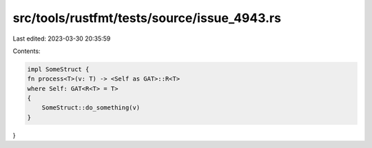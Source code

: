 src/tools/rustfmt/tests/source/issue_4943.rs
============================================

Last edited: 2023-03-30 20:35:59

Contents:

.. code-block:: rs

    impl SomeStruct {
    fn process<T>(v: T) -> <Self as GAT>::R<T>
    where Self: GAT<R<T> = T>
    {
        SomeStruct::do_something(v)
    }
}


